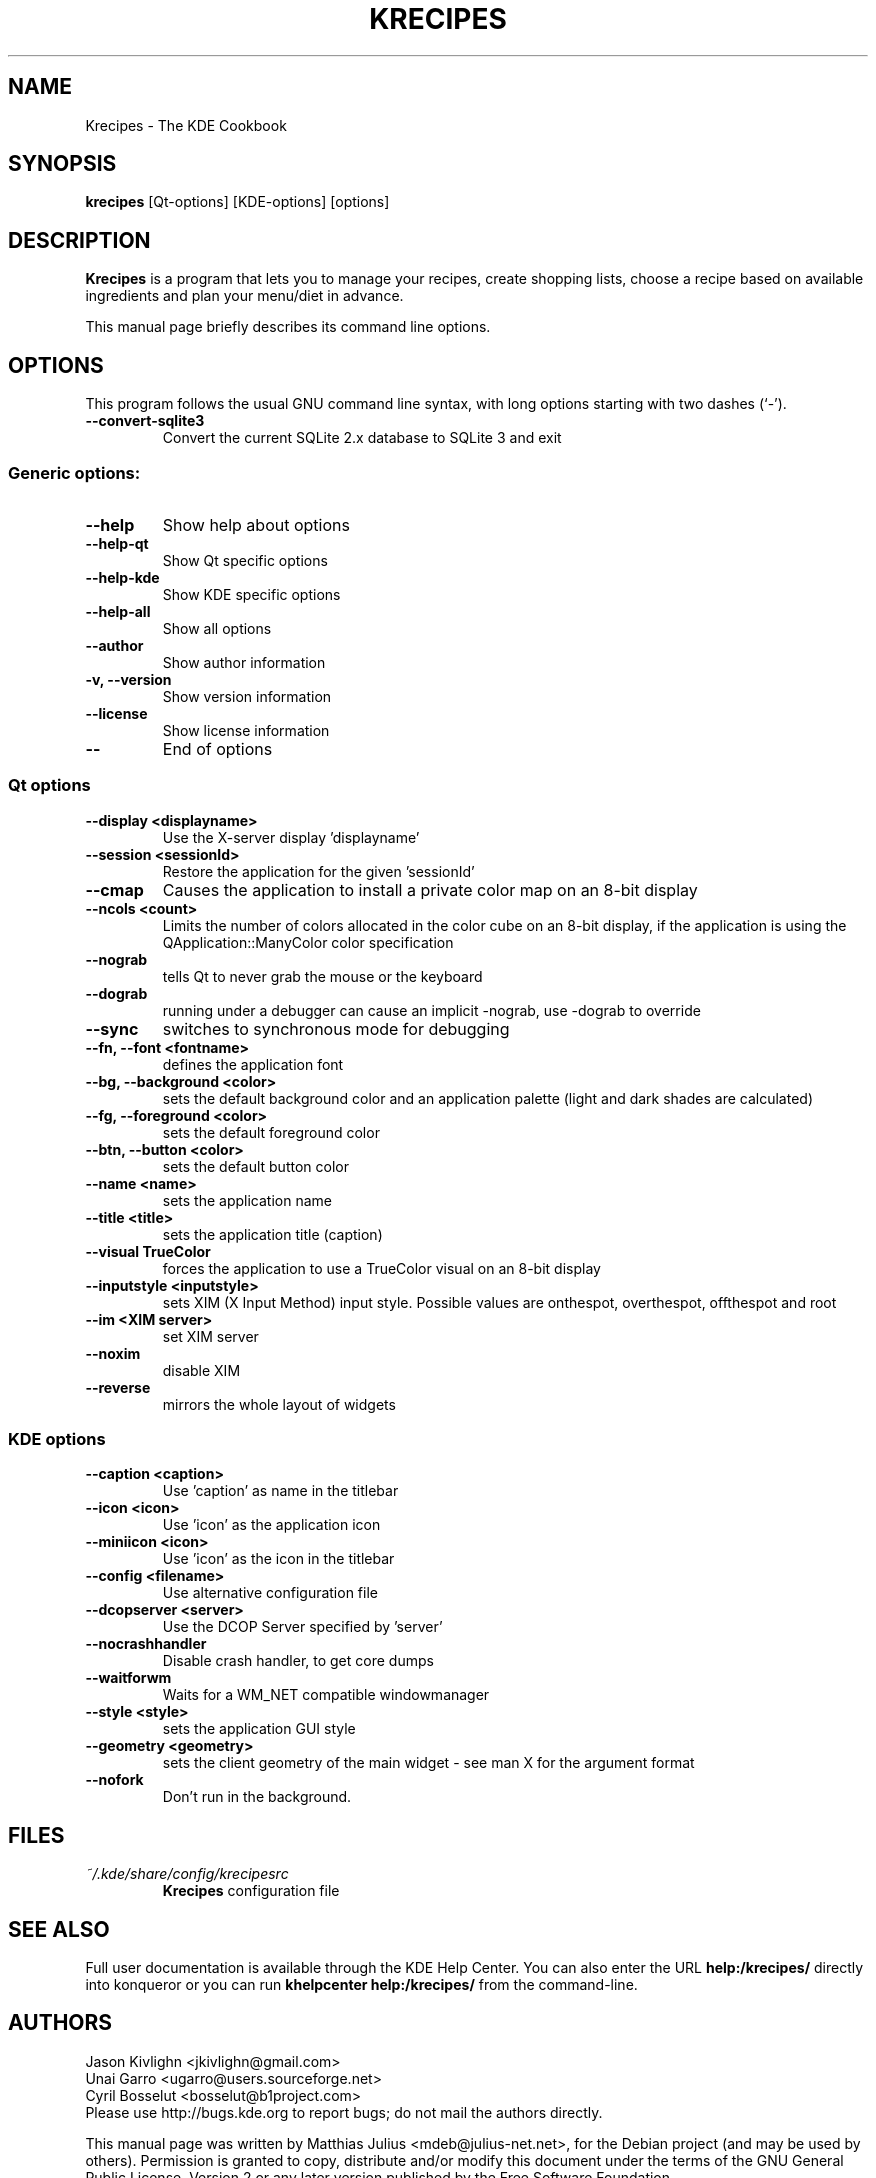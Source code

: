 .\"                                      Hey, EMACS: -*- nroff -*-
.\" First parameter, NAME, should be all caps
.\" Second parameter, SECTION, should be 1-8, maybe w/ subsection
.\" other parameters are allowed: see man(7), man(1)
.TH KRECIPES 1 "May 2009"
.\" Please adjust this date whenever revising the manpage.
.\"
.\" Some roff macros, for reference:
.\" .nh        disable hyphenation
.\" .hy        enable hyphenation
.\" .ad l      left justify
.\" .ad b      justify to both left and right margins
.\" .nf        disable filling
.\" .fi        enable filling
.\" .br        insert line break
.\" .sp <n>    insert n+1 empty lines
.\" for manpage-specific macros, see man(7)
.SH NAME
Krecipes \- The KDE Cookbook
.SH SYNOPSIS
.B krecipes
[Qt\-options] [KDE\-options] [options]
.SH DESCRIPTION
.B Krecipes
is a program that lets you to manage your recipes, create shopping
lists, choose a recipe based on available ingredients and plan your
menu/diet in advance.
.PP
This manual page briefly describes its command line options.
.SH OPTIONS
This program follows the usual GNU command line syntax, with long
options starting with two dashes (`-').
.TP
.B \-\-convert-sqlite3
Convert the current SQLite 2.x database to SQLite 3 and exit
.SS Generic options:
.TP
.B \-\-help
Show help about options
.TP
.B \-\-help\-qt
Show Qt specific options
.TP
.B \-\-help\-kde
Show KDE specific options
.TP
.B \-\-help\-all
Show all options
.TP
.B \-\-author
Show author information
.TP
.B \-v, \-\-version
Show version information
.TP
.B \-\-license
Show license information
.TP
.B \-\-
End of options
.SS Qt options
.TP
.B \-\-display <displayname>
Use the X\-server display 'displayname'
.TP
.B \-\-session <sessionId>
Restore the application for the given 'sessionId'
.TP
.B \-\-cmap
Causes the application to install a private color map on an 8-bit
display
.TP
.B \-\-ncols <count>
Limits the number of colors allocated in the color cube on an 8-bit
display, if the application is using the QApplication::ManyColor color
specification
.TP
.B \-\-nograb
tells Qt to never grab the mouse or the keyboard
.TP
.B  --dograb
running under a debugger can cause an implicit \-nograb, use \-dograb
to override
.TP
.B \-\-sync
switches to synchronous mode for debugging
.TP
.B \-\-fn, \-\-font <fontname>
defines the application font
.TP
.B \-\-bg, \-\-background <color>
sets the default background color and an application palette (light
and dark shades are calculated)
.TP
.B \-\-fg, \-\-foreground <color>
sets the default foreground color
.TP
.B \-\-btn, \-\-button <color>
sets the default button color
.TP
.B \-\-name <name>
sets the application name
.TP
.B \-\-title <title>
sets the application title (caption)
.TP
.B \-\-visual TrueColor
forces the application to use a TrueColor visual on an 8\-bit display
.TP
.B \-\-inputstyle <inputstyle>
sets XIM (X Input Method) input style. Possible values are onthespot,
overthespot, offthespot and root
.TP
.B \-\-im <XIM server>
set XIM server
.TP
.B \-\-noxim
disable XIM
.TP
.B \-\-reverse
mirrors the whole layout of widgets
.SS KDE options
.TP
.B \-\-caption <caption>
Use 'caption' as name in the titlebar
.TP
.B \-\-icon <icon>
Use 'icon' as the application icon
.TP
.B \-\-miniicon <icon>
Use 'icon' as the icon in the titlebar
.TP
.B \-\-config <filename>
Use alternative configuration file
.TP
.B \-\-dcopserver <server>
Use the DCOP Server specified by 'server'
.TP
.B \-\-nocrashhandler
Disable crash handler, to get core dumps
.TP
.B \-\-waitforwm
Waits for a WM_NET compatible windowmanager
.TP
.B \-\-style <style>
sets the application GUI style
.TP
.B \-\-geometry <geometry>
sets the client geometry of the main widget \- see man X for the
argument format
.TP
.B \-\-nofork
Don't run in the background.

.SH FILES
.TP
.I ~/.kde/share/config/krecipesrc
.B Krecipes
configuration file
.SH SEE ALSO
Full user documentation is available through the KDE Help Center.  You
can also enter the URL
.BR help:/krecipes/
directly into konqueror or you can run
.BR "khelpcenter help:/krecipes/"
from the command\-line.

.SH AUTHORS
.nf
Jason Kivlighn <jkivlighn@gmail.com>
.br
Unai Garro <ugarro@users.sourceforge.net>
.br
Cyril Bosselut <bosselut@b1project.com>
.br
.fi
Please use http://bugs.kde.org to report bugs; do not mail the authors
directly.
.PP
This manual page was written by Matthias Julius <mdeb@julius-net.net>,
for the Debian project (and may be used by others).  Permission is
granted to copy, distribute and/or modify this document under the
terms of the GNU General Public License, Version 2 or any later
version published by the Free Software Foundation.
.PP
On Debian systems, the complete text of the GNU General Public License
version 2 can be found in /usr/share/common\-licenses/GPL\-2.
